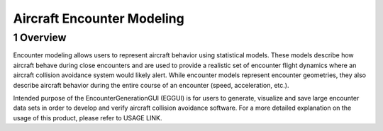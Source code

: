 .. _readme-aem:

Aircraft Encounter Modeling
******************

.. _aem-overview:

1 Overview
===============

Encounter modeling allows users to represent aircraft behavior using statistical models. These models 
describe how aircraft behave during close encounters and are used to provide a realistic set of encounter 
flight dynamics where an aircraft collision avoidance system would likely alert. While encounter models
represent encounter geometries, they also describe aircraft behavior during the entire course of
an encounter (speed, acceleration, etc.). 

Intended purpose of the EncounterGenerationGUI (EGGUI) is for users to generate, visualize and save large 
encounter data sets in order to develop and verify aircraft collision avoidance software. 
For a more detailed explanation on the usage of this product, please refer to USAGE LINK. 



